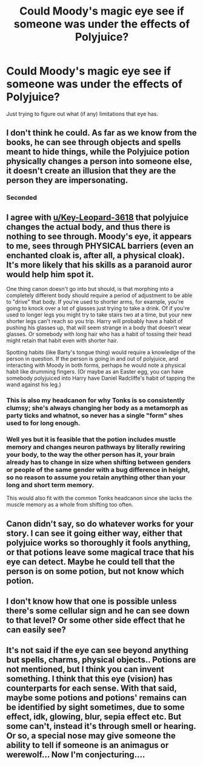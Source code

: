 #+TITLE: Could Moody's magic eye see if someone was under the effects of Polyjuice?

* Could Moody's magic eye see if someone was under the effects of Polyjuice?
:PROPERTIES:
:Author: Raesong
:Score: 11
:DateUnix: 1619518736.0
:DateShort: 2021-Apr-27
:FlairText: Discussion
:END:
Just trying to figure out what (if any) limitations that eye has.


** I don't think he could. As far as we know from the books, he can see through objects and spells meant to hide things, while the Polyjuice potion physically changes a person into someone else, it doesn't create an illusion that they are the person they are impersonating.
:PROPERTIES:
:Author: Key-Leopard-3618
:Score: 16
:DateUnix: 1619519906.0
:DateShort: 2021-Apr-27
:END:

*** Seconded
:PROPERTIES:
:Author: Quine_
:Score: 1
:DateUnix: 1619636078.0
:DateShort: 2021-Apr-28
:END:


** I agree with [[/u/Key-Leopard-3618][u/Key-Leopard-3618]] that polyjuice changes the actual body, and thus there is nothing to see through. Moody's eye, it appears to me, sees through PHYSICAL barriers (even an enchanted cloak is, after all, a physical cloak). It's more likely that his skills as a paranoid auror would help him spot it.

One thing canon doesn't go into but should, is that morphing into a completely different body should require a period of adjustment to be able to "drive" that body. If you're used to shorter arms, for example, you're going to knock over a lot of glasses just trying to take a drink. Of if you're used to longer legs you might try to take stairs two at a time, but your new shorter legs can't reach so you trip. Harry will probably have a habit of pushing his glasses up, that will seem strange in a body that doesn't wear glasses. Or somebody with long hair who has a habit of tossing their head might retain that habit even with shorter hair.

Spotting habits (like Barty's tongue thing) would require a knowledge of the person in question. If the person is going in and out of polyjuice, and interacting with Moody in both forms, perhaps he would note a physical habit like drumming fingers. (Or maybe as an Easter egg, you can have somebody polyjuiced into Harry have Daniel Radcliffe's habit of tapping the wand against his leg.)
:PROPERTIES:
:Author: JennaSayquah
:Score: 9
:DateUnix: 1619536464.0
:DateShort: 2021-Apr-27
:END:

*** This is also my headcanon for why Tonks is so consistently clumsy; she's always changing her body as a metamorph as party ticks and whatnot, so never has a single "form" shes used to for long enough.
:PROPERTIES:
:Author: Anthony8188
:Score: 7
:DateUnix: 1619555463.0
:DateShort: 2021-Apr-28
:END:


*** Well yes but it is feasible that the potion includes mustle memory and changes neuron pathways by literally rewiring your body, to the way the other person has it, your brain already has to change in size when shifting between genders or people of the same gender with a bug difference in height, so no reason to assume you retain anything other than your long and short term memory.

This would also fit with the common Tonks headcanon since she lacks the muscle memory as a whole from shifting too often.
:PROPERTIES:
:Author: HQMorganstern
:Score: 2
:DateUnix: 1619562186.0
:DateShort: 2021-Apr-28
:END:


** Canon didn't say, so do whatever works for your story. I can see it going either way, either that polyjuice works so thoroughly it fools anything, or that potions leave some magical trace that his eye can detect. Maybe he could tell that the person is on some potion, but not know which potion.
:PROPERTIES:
:Author: MTheLoud
:Score: 5
:DateUnix: 1619522541.0
:DateShort: 2021-Apr-27
:END:


** I don't know how that one is possible unless there's some cellular sign and he can see down to that level? Or some other side effect that he can easily see?
:PROPERTIES:
:Author: karigan_g
:Score: 3
:DateUnix: 1619520848.0
:DateShort: 2021-Apr-27
:END:


** It's not said if the eye can see beyond anything but spells, charms, physical objects.. Potions are not mentioned, but I think you can invent something. I think that this eye (vision) has counterparts for each sense. With that said, maybe some potions and potions' remains can be identified by sight sometimes, due to some effect, idk, glowing, blur, sepia effect etc. But some can't, instead it's through smell or hearing. Or so, a special nose may give someone the ability to tell if someone is an animagus or werewolf... Now I'm conjecturing....
:PROPERTIES:
:Author: aethersuwrya
:Score: 2
:DateUnix: 1619543539.0
:DateShort: 2021-Apr-27
:END:
